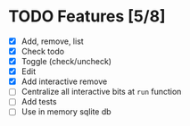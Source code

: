 * TODO Features [5/8]
- [X] Add, remove, list
- [X] Check todo
- [X] Toggle (check/uncheck)
- [X] Edit
- [X] Add interactive remove
- [ ] Centralize all interactive bits at =run= function
- [ ] Add tests
- [ ] Use in memory sqlite db
